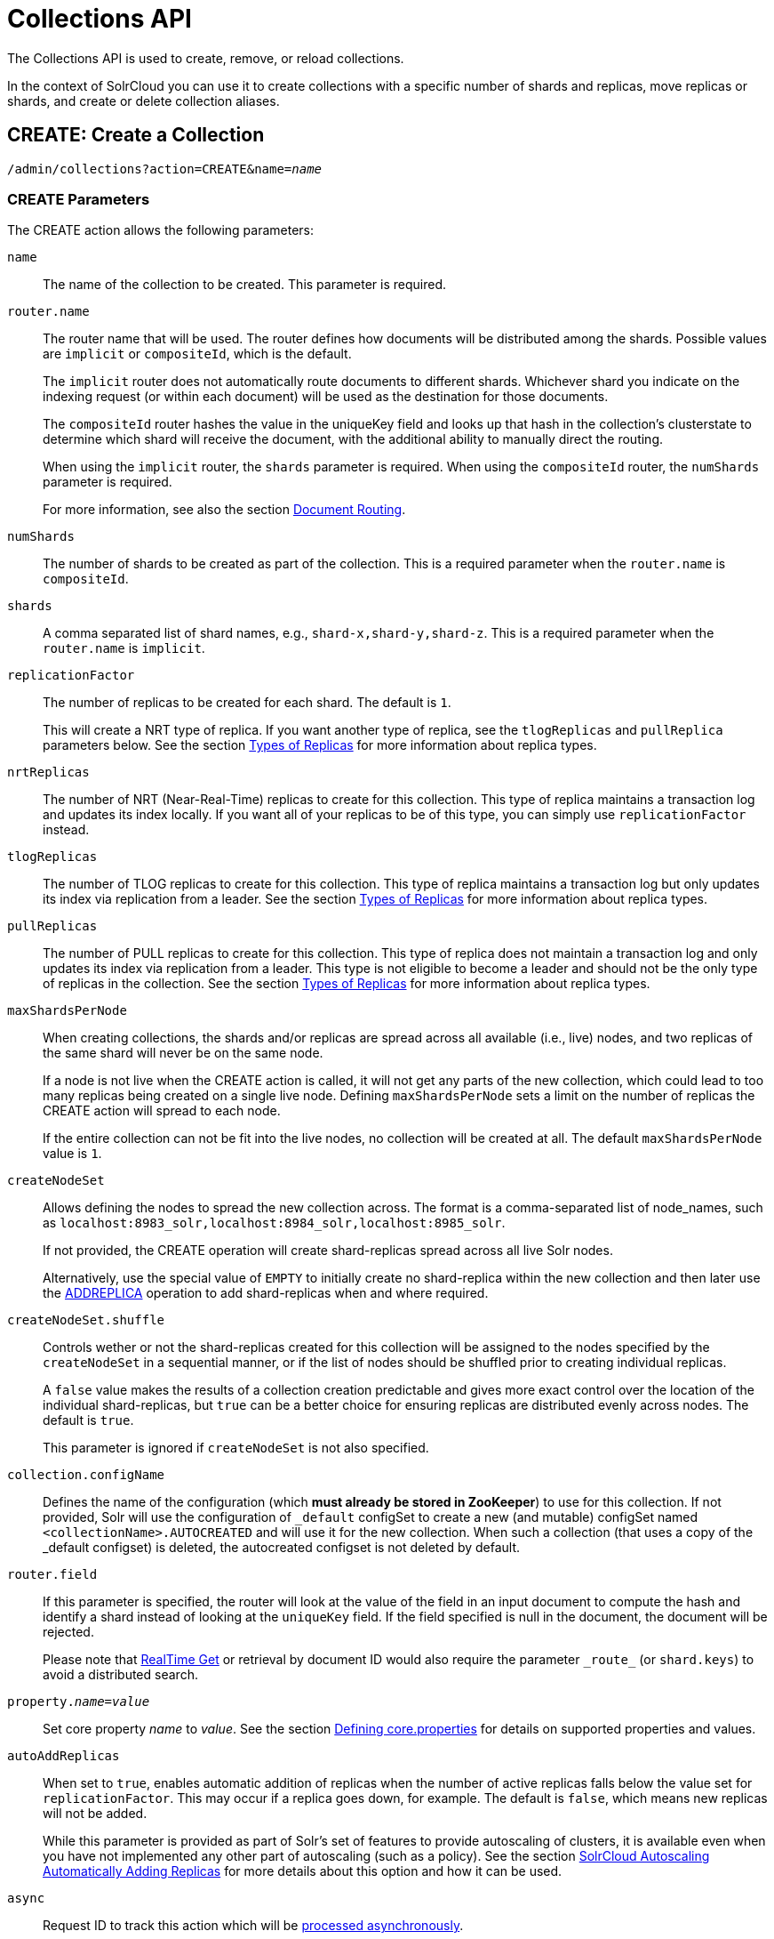 = Collections API
:page-toclevels: 1
:page-tocclass: right
// Licensed to the Apache Software Foundation (ASF) under one
// or more contributor license agreements.  See the NOTICE file
// distributed with this work for additional information
// regarding copyright ownership.  The ASF licenses this file
// to you under the Apache License, Version 2.0 (the
// "License"); you may not use this file except in compliance
// with the License.  You may obtain a copy of the License at
//
//   http://www.apache.org/licenses/LICENSE-2.0
//
// Unless required by applicable law or agreed to in writing,
// software distributed under the License is distributed on an
// "AS IS" BASIS, WITHOUT WARRANTIES OR CONDITIONS OF ANY
// KIND, either express or implied.  See the License for the
// specific language governing permissions and limitations
// under the License.

The Collections API is used to create, remove, or reload collections.

In the context of SolrCloud you can use it to create collections with a specific number of shards and replicas, move replicas or shards, and create or delete collection aliases.

[[create]]
== CREATE: Create a Collection

`/admin/collections?action=CREATE&name=_name_`

=== CREATE Parameters

The CREATE action allows the following parameters:

`name`::
The name of the collection to be created. This parameter is required.

`router.name`::
The router name that will be used. The router defines how documents will be distributed among the shards. Possible values are `implicit` or `compositeId`, which is the default.
+
The `implicit` router does not automatically route documents to different shards. Whichever shard you indicate on the indexing request (or within each document) will be used as the destination for those documents.
+
The `compositeId` router hashes the value in the uniqueKey field and looks up that hash in the collection's clusterstate to determine which shard will receive the document, with the additional ability to manually direct the routing.
+
When using the `implicit` router, the `shards` parameter is required. When using the `compositeId` router, the `numShards` parameter is required.
+
For more information, see also the section <<shards-and-indexing-data-in-solrcloud.adoc#document-routing,Document Routing>>.

`numShards`::
The number of shards to be created as part of the collection. This is a required parameter when the `router.name` is `compositeId`.

`shards`::
A comma separated list of shard names, e.g., `shard-x,shard-y,shard-z`. This is a required parameter when the `router.name` is `implicit`.

`replicationFactor`::
The number of replicas to be created for each shard. The default is `1`.
+
This will create a NRT type of replica. If you want another type of replica, see the `tlogReplicas` and `pullReplica` parameters below. See the section <<shards-and-indexing-data-in-solrcloud.adoc#types-of-replicas,Types of Replicas>> for more information about replica types.

`nrtReplicas`::
The number of NRT (Near-Real-Time) replicas to create for this collection. This type of replica maintains a transaction log and updates its index locally. If you want all of your replicas to be of this type, you can simply use `replicationFactor` instead.

`tlogReplicas`::
The number of TLOG replicas to create for this collection. This type of replica maintains a transaction log but only updates its index via replication from a leader. See the section <<shards-and-indexing-data-in-solrcloud.adoc#types-of-replicas,Types of Replicas>> for more information about replica types.

`pullReplicas`::
The number of PULL replicas to create for this collection. This type of replica does not maintain a transaction log and only updates its index via replication from a leader. This type is not eligible to become a leader and should not be the only type of replicas in the collection. See the section <<shards-and-indexing-data-in-solrcloud.adoc#types-of-replicas,Types of Replicas>> for more information about replica types.

`maxShardsPerNode`::
When creating collections, the shards and/or replicas are spread across all available (i.e., live) nodes, and two replicas of the same shard will never be on the same node.
+
If a node is not live when the CREATE action is called, it will not get any parts of the new collection, which could lead to too many replicas being created on a single live node. Defining `maxShardsPerNode` sets a limit on the number of replicas the CREATE action will spread to each node.
+
If the entire collection can not be fit into the live nodes, no collection will be created at all. The default `maxShardsPerNode` value is `1`.

`createNodeSet`::
Allows defining the nodes to spread the new collection across. The format is a comma-separated list of node_names, such as `localhost:8983_solr,localhost:8984_solr,localhost:8985_solr`.
+
If not provided, the CREATE operation will create shard-replicas spread across all live Solr nodes.
+
Alternatively, use the special value of `EMPTY` to initially create no shard-replica within the new collection and then later use the <<addreplica,ADDREPLICA>> operation to add shard-replicas when and where required.

`createNodeSet.shuffle`::
Controls wether or not the shard-replicas created for this collection will be assigned to the nodes specified by the `createNodeSet` in a sequential manner, or if the list of nodes should be shuffled prior to creating individual replicas.
+
A `false` value makes the results of a collection creation predictable and gives more exact control over the location of the individual shard-replicas, but `true` can be a better choice for ensuring replicas are distributed evenly across nodes. The default is `true`.
+
This parameter is ignored if `createNodeSet` is not also specified.

`collection.configName`::
Defines the name of the configuration (which *must already be stored in ZooKeeper*) to use for this collection. If not provided, Solr will use the configuration of `_default` configSet to create a new (and mutable) configSet named `<collectionName>.AUTOCREATED` and will use it for the new collection. When such a collection (that uses a copy of the _default configset) is deleted, the autocreated configset is not deleted by default.

`router.field`::
If this parameter is specified, the router will look at the value of the field in an input document to compute the hash and identify a shard instead of looking at the `uniqueKey` field. If the field specified is null in the document, the document will be rejected.
+
Please note that <<realtime-get.adoc#realtime-get,RealTime Get>> or retrieval by document ID would also require the parameter `\_route_` (or `shard.keys`) to avoid a distributed search.

`property._name_=_value_`::
Set core property _name_ to _value_. See the section <<defining-core-properties.adoc#defining-core-properties,Defining core.properties>> for details on supported properties and values.

`autoAddReplicas`::
When set to `true`, enables automatic addition of replicas when the number of active replicas falls below the value set for `replicationFactor`. This may occur if a replica goes down, for example. The default is `false`, which means new replicas will not be added.
+
While this parameter is provided as part of Solr's set of features to provide autoscaling of clusters, it is available even when you have not implemented any other part of autoscaling (such as a policy). See the section <<solrcloud-autoscaling-auto-add-replicas.adoc#the-autoaddreplicas-parameter,SolrCloud Autoscaling Automatically Adding Replicas>> for more details about this option and how it can be used.

`async`::
Request ID to track this action which will be <<Asynchronous Calls,processed asynchronously>>.

`rule`::
Replica placement rules. See the section <<rule-based-replica-placement.adoc#rule-based-replica-placement,Rule-based Replica Placement>> for details.

`snitch`::
Details of the snitch provider. See the section <<rule-based-replica-placement.adoc#rule-based-replica-placement,Rule-based Replica Placement>> for details.

`policy`:: Name of the collection-level policy. See <<solrcloud-autoscaling-policy-preferences.adoc#collection-specific-policy, Defining Collection-Specific Policies >> for details.

`waitForFinalState`::
If `true`, the request will complete only when all affected replicas become active. The default is `false`, which means that the API will return the status of the single action, which may be before the new replica is online and active.

`withCollection`::
The name of the collection with which all replicas of this collection must be co-located. The collection must already exist and must have a single shard named `shard1`.
See <<colocating-collections.adoc#colocating-collections, Colocating collections>> for more details.


=== CREATE Response

The response will include the status of the request and the new core names. If the status is anything other than "success", an error message will explain why the request failed.

=== Examples using CREATE

*Input*

[source,text]
----
http://localhost:8983/solr/admin/collections?action=CREATE&name=newCollection&numShards=2&replicationFactor=1&wt=xml
----

*Output*

[source,xml]
----
<response>
  <lst name="responseHeader">
    <int name="status">0</int>
    <int name="QTime">3764</int>
  </lst>
  <lst name="success">
    <lst>
      <lst name="responseHeader">
        <int name="status">0</int>
        <int name="QTime">3450</int>
      </lst>
      <str name="core">newCollection_shard1_replica1</str>
    </lst>
    <lst>
      <lst name="responseHeader">
        <int name="status">0</int>
        <int name="QTime">3597</int>
      </lst>
      <str name="core">newCollection_shard2_replica1</str>
    </lst>
  </lst>
</response>
----

[[modifycollection]]
== MODIFYCOLLECTION: Modify Attributes of a Collection

`/admin/collections?action=MODIFYCOLLECTION&collection=_<collection-name>_&__<attribute-name>__=__<attribute-value>__&__<another-attribute-name>__=__<another-value>__&__<yet_another_attribute_name>__=`

It's possible to edit multiple attributes at a time. Changing these values only updates the z-node on ZooKeeper, they do not change the topology of the collection. For instance, increasing `replicationFactor` will _not_ automatically add more replicas to the collection but _will_ allow more ADDREPLICA commands to succeed.

An attribute can be deleted by passing an empty value. For example, `yet_another_attribute_name=` (with no value) will delete the `yet_another_attribute_name` parameter from the collection.

=== MODIFYCOLLECTION Parameters

`collection`::
The name of the collection to be modified. This parameter is required.

`_attribute_=_value_`::
Key-value pairs of attribute names and attribute values.

At least one `_attribute_` parameter is required.

The attributes that can be modified are:

* maxShardsPerNode
* replicationFactor
* autoAddReplicas
* collection.configName
* rule
* snitch
* policy
* withCollection

See the <<create,CREATE action>> section above for details on these attributes.

[[reload]]
== RELOAD: Reload a Collection

`/admin/collections?action=RELOAD&name=_name_`

The RELOAD action is used when you have changed a configuration in ZooKeeper.

=== RELOAD Parameters

`name`::
The name of the collection to reload. This parameter is required.

`async`::
Request ID to track this action which will be <<Asynchronous Calls,processed asynchronously>>.

=== RELOAD Response

The response will include the status of the request and the cores that were reloaded. If the status is anything other than "success", an error message will explain why the request failed.

=== Examples using RELOAD

*Input*

[source,text]
----
http://localhost:8983/solr/admin/collections?action=RELOAD&name=newCollection&wt=xml
----

*Output*

[source,xml]
----
<response>
  <lst name="responseHeader">
    <int name="status">0</int>
    <int name="QTime">1551</int>
  </lst>
  <lst name="success">
    <lst name="10.0.1.6:8983_solr">
      <lst name="responseHeader">
        <int name="status">0</int>
        <int name="QTime">761</int>
      </lst>
    </lst>
    <lst name="10.0.1.4:8983_solr">
      <lst name="responseHeader">
        <int name="status">0</int>
        <int name="QTime">1527</int>
      </lst>
    </lst>
  </lst>
</response>
----

[[splitshard]]
== SPLITSHARD: Split a Shard

`/admin/collections?action=SPLITSHARD&collection=_name_&shard=_shardID_`

Splitting a shard will take an existing shard and break it into two pieces which are written to disk as two (new) shards. The original shard will continue to contain the same data as-is but it will start re-routing requests to the new shards. The new shards will have as many replicas as the original shard. A soft commit is automatically issued after splitting a shard so that documents are made visible on sub-shards. An explicit commit (hard or soft) is not necessary after a split operation because the index is automatically persisted to disk during the split operation.

This command allows for seamless splitting and requires no downtime. A shard being split will continue to accept query and indexing requests and will automatically start routing requests to the new shards once this operation is complete. This command can only be used for SolrCloud collections created with `numShards` parameter, meaning collections which rely on Solr's hash-based routing mechanism.

The split is performed by dividing the original shard's hash range into two equal partitions and dividing up the documents in the original shard according to the new sub-ranges. Two parameters discussed below, `ranges` and `split.key` provide further control over how the split occurs.

The newly created shards will have as many replicas as the parent shard, of the same replica types.

When using `splitMethod=rewrite` (default) you must ensure that the node running the leader of the parent shard has enough free disk space i.e., more than twice the index size, for the split to succeed. The API uses the Autoscaling framework to find nodes that can satisfy the disk requirements for the new replicas but only when an Autoscaling policy is configured. Refer to <<solrcloud-autoscaling-policy-preferences.adoc#solrcloud-autoscaling-policy-preferences,Autoscaling Policy and Preferences>> section for more details.

Also, the first replicas of resulting sub-shards will always be placed on the shard leader node, which may cause Autoscaling policy violations that need to be resolved either automatically (when appropriate triggers are in use) or manually.

Shard splitting can be a long running process. In order to avoid timeouts, you should run this as an <<Asynchronous Calls,asynchronous call>>.

=== SPLITSHARD Parameters

`collection`::
The name of the collection that includes the shard to be split. This parameter is required.

`shard`::
The name of the shard to be split. This parameter is required when `split.key` is not specified.

`ranges`::
A comma-separated list of hash ranges in hexadecimal, such as `ranges=0-1f4,1f5-3e8,3e9-5dc`.
+
This parameter can be used to divide the original shard's hash range into arbitrary hash range intervals specified in hexadecimal. For example, if the original hash range is `0-1500` then adding the parameter: `ranges=0-1f4,1f5-3e8,3e9-5dc` will divide the original shard into three shards with hash range `0-500`, `501-1000`, and `1001-1500` respectively.

`split.key`::
The key to use for splitting the index.
+
This parameter can be used to split a shard using a route key such that all documents of the specified route key end up in a single dedicated sub-shard. Providing the `shard` parameter is not required in this case because the route key is enough to figure out the right shard. A route key which spans more than one shard is not supported.
+
For example, suppose `split.key=A!` hashes to the range `12-15` and belongs to shard 'shard1' with range `0-20`. Splitting by this route key would yield three sub-shards with ranges `0-11`, `12-15` and `16-20`. Note that the sub-shard with the hash range of the route key may also contain documents for other route keys whose hash ranges overlap.

`splitMethod`::
Currently two methods of shard splitting are supported:
* `splitMethod=rewrite` (default) after selecting documents to retain in each partition this method creates sub-indexes from
scratch, which is a lengthy CPU- and I/O-intensive process but results in optimally-sized sub-indexes that don't contain
any data from documents not belonging to each partition.
* `splitMethod=link` uses file system-level hard links for creating copies of the original index files and then only modifies the
file that contains the list of deleted documents in each partition. This method is many times quicker and lighter on resources than the
`rewrite` method but the resulting sub-indexes are still as large as the original index because they still contain data from documents not
belonging to the partition. This slows down the replication process and consumes more disk space on replica nodes (the multiple hard-linked
copies don't occupy additional disk space on the leader node, unless hard-linking is not supported).

`property._name_=_value_`::
Set core property _name_ to _value_. See the section <<defining-core-properties.adoc#defining-core-properties,Defining core.properties>> for details on supported properties and values.

`waitForFinalState`::
If `true`, the request will complete only when all affected replicas become active. The default is `false`, which means that the API will return the status of the single action, which may be before the new replica is online and active.

`timing`::
If `true` then each stage of processing will be timed and a `timing` section will be included in response.

`async`::
Request ID to track this action which will be <<Asynchronous Calls,processed asynchronously>>

=== SPLITSHARD Response

The output will include the status of the request and the new shard names, which will use the original shard as their basis, adding an underscore and a number. For example, "shard1" will become "shard1_0" and "shard1_1". If the status is anything other than "success", an error message will explain why the request failed.

=== Examples using SPLITSHARD

*Input*

Split shard1 of the "anotherCollection" collection.

[source,text]
----
http://localhost:8983/solr/admin/collections?action=SPLITSHARD&collection=anotherCollection&shard=shard1&wt=xml
----

*Output*

[source,xml]
----
<response>
  <lst name="responseHeader">
    <int name="status">0</int>
    <int name="QTime">6120</int>
  </lst>
  <lst name="success">
    <lst>
      <lst name="responseHeader">
        <int name="status">0</int>
        <int name="QTime">3673</int>
      </lst>
      <str name="core">anotherCollection_shard1_1_replica1</str>
    </lst>
    <lst>
      <lst name="responseHeader">
        <int name="status">0</int>
        <int name="QTime">3681</int>
      </lst>
      <str name="core">anotherCollection_shard1_0_replica1</str>
    </lst>
    <lst>
      <lst name="responseHeader">
        <int name="status">0</int>
        <int name="QTime">6008</int>
      </lst>
    </lst>
    <lst>
      <lst name="responseHeader">
        <int name="status">0</int>
        <int name="QTime">6007</int>
      </lst>
    </lst>
    <lst>
      <lst name="responseHeader">
        <int name="status">0</int>
        <int name="QTime">71</int>
      </lst>
    </lst>
    <lst>
      <lst name="responseHeader">
        <int name="status">0</int>
        <int name="QTime">0</int>
      </lst>
      <str name="core">anotherCollection_shard1_1_replica1</str>
      <str name="status">EMPTY_BUFFER</str>
    </lst>
    <lst>
      <lst name="responseHeader">
        <int name="status">0</int>
        <int name="QTime">0</int>
      </lst>
      <str name="core">anotherCollection_shard1_0_replica1</str>
      <str name="status">EMPTY_BUFFER</str>
    </lst>
  </lst>
</response>
----

[[createshard]]
== CREATESHARD: Create a Shard

Shards can only created with this API for collections that use the 'implicit' router (i.e., when the collection was created, `router.name=implicit`). A new shard with a name can be created for an existing 'implicit' collection.

Use SPLITSHARD for collections created with the 'compositeId' router (`router.key=compositeId`).

`/admin/collections?action=CREATESHARD&shard=_shardName_&collection=_name_`

=== CREATESHARD Parameters

`collection`::
The name of the collection that includes the shard to be split. This parameter is required.

`shard`::
The name of the shard to be created. This parameter is required.

`createNodeSet`::
Allows defining the nodes to spread the new collection across. If not provided, the CREATESHARD operation will create shard-replica spread across all live Solr nodes.
+
The format is a comma-separated list of node_names, such as `localhost:8983_solr,localhost:8984_solr,localhost:8985_solr`.

`property._name_=_value_`::
Set core property _name_ to _value_. See the section <<defining-core-properties.adoc#defining-core-properties,Defining core.properties>> for details on supported properties and values.

`waitForFinalState`::
If `true`, the request will complete only when all affected replicas become active. The default is `false`, which means that the API will return the status of the single action, which may be before the new replica is online and active.

`async`::
Request ID to track this action which will be <<Asynchronous Calls,processed asynchronously>>.

=== CREATESHARD Response

The output will include the status of the request. If the status is anything other than "success", an error message will explain why the request failed.

=== Examples using CREATESHARD

*Input*

Create 'shard-z' for the "anImplicitCollection" collection.

[source,text]
----
http://localhost:8983/solr/admin/collections?action=CREATESHARD&collection=anImplicitCollection&shard=shard-z&wt=xml
----

*Output*

[source,xml]
----
<response>
  <lst name="responseHeader">
    <int name="status">0</int>
    <int name="QTime">558</int>
  </lst>
</response>
----

[[deleteshard]]
== DELETESHARD: Delete a Shard

Deleting a shard will unload all replicas of the shard, remove them from `clusterstate.json`, and (by default) delete the instanceDir and dataDir for each replica. It will only remove shards that are inactive, or which have no range given for custom sharding.

`/admin/collections?action=DELETESHARD&shard=_shardID_&collection=_name_`

=== DELETESHARD Parameters

`collection`::
The name of the collection that includes the shard to be deleted. This parameter is required.

`shard`::
The name of the shard to be deleted. This parameter is required.

`deleteInstanceDir`::
By default Solr will delete the entire instanceDir of each replica that is deleted. Set this to `false` to prevent the instance directory from being deleted.

`deleteDataDir`::
By default Solr will delete the dataDir of each replica that is deleted. Set this to `false` to prevent the data directory from being deleted.

`deleteIndex`::
By default Solr will delete the index of each replica that is deleted. Set this to `false` to prevent the index directory from being deleted.

`async`::
Request ID to track this action which will be <<Asynchronous Calls,processed asynchronously>>.

=== DELETESHARD Response

The output will include the status of the request. If the status is anything other than "success", an error message will explain why the request failed.

=== Examples using DELETESHARD

*Input*

Delete 'shard1' of the "anotherCollection" collection.

[source,text]
----
http://localhost:8983/solr/admin/collections?action=DELETESHARD&collection=anotherCollection&shard=shard1&wt=xml
----

*Output*

[source,xml]
----
<response>
  <lst name="responseHeader">
    <int name="status">0</int>
    <int name="QTime">558</int>
  </lst>
  <lst name="success">
    <lst name="10.0.1.4:8983_solr">
      <lst name="responseHeader">
        <int name="status">0</int>
        <int name="QTime">27</int>
      </lst>
    </lst>
  </lst>
</response>
----

[[createalias]]
== CREATEALIAS: Create or Modify an Alias for a Collection

The `CREATEALIAS` action will create a new alias pointing to one or more collections.
Aliases come in 2 flavors: standard and routed.

*Standard aliases* are simple:  CREATEALIAS registers the alias name with the names of one or more collections provided
  by the command.
If an existing alias exists, it is replaced/updated.
A standard alias can serve to have the appearance of renaming a collection, and can be used to atomically swap
which backing/underlying collection is "live" for various purposes.
When Solr searches an alias pointing to multiple collections, Solr will search all shards of all the collections as an
  aggregated whole.
While it is possible to send updates to an alias spanning multiple collections, standard aliases have no logic for
  distributing documents among the referenced collections so all updates will go to the first collection in the list.

`/admin/collections?action=CREATEALIAS&name=_name_&collections=_collectionlist_`

*Routed aliases* are aliases with additional capabilities to act as a kind of super-collection -- routing
  updates to the correct collection.
Since the only routing strategy at present is time oriented, these are also called *Time Routed Aliases* (TRAs).
A TRA manages an alias and a time sequential series of collections that it will both create and optionally delete on-demand.
See <<time-routed-aliases.adoc#time-routed-aliases,Time Routed Aliases>> for some important high-level information
  before getting started.

NOTE: Presently this is only supported for temporal fields stored as a
<<field-types-included-with-solr.adoc#field-types-included-with-solr,DatePointField or TrieDateField>> type. Other
well ordered field types may be added in future versions.

[source,text]
----
localhost:8983/solr/admin/collections?action=CREATEALIAS&name=timedata&router.start=NOW/DAY&router.field=evt_dt&router.name=time&router.interval=%2B1DAY&router.maxFutureMs=3600000&create-collection.collection.configName=myConfig&create-collection.numShards=2
----

If run on Jan 15, 2018, the above will create an alias named timedata, that contains collections with names prefixed
with `timedata` and an initial collection named `timedata_2018_01_15` will be created immediately. Updates sent to this
alias with a (required) value in `evt_dt` that is before or after 2018-01-15 will be rejected, until the last 60
minutes of 2018-01-15. After 2018-01-15T23:00:00 documents for either 2018-01-15 or 2018-01-16 will be accepted.
As soon as the system receives a document for an allowable time window for which there is no collection it will
automatically create the next required collection (and potentially any intervening collections if `router.interval` is
smaller than `router.maxFutureMs`). Both the initial collection and any subsequent collections will be created using
the specified configset. All collection creation parameters other than `name` are allowed, prefixed
by `create-collection.`

This means that one could, for example, partition their collections by day, and within each daily collection route
the data to shards based on customer id. Such shards can be of any type (NRT, PULL or TLOG), and rule-based replica
placement strategies may also be used.

The values supplied in this command for collection creation will be retained
in alias properties, and can be verified by inspecting `aliases.json` in ZooKeeper.

NOTE: Presently only updates are routed and queries are distributed to all collections in the alias, but future
features may enable routing of the query to the single appropriate collection based on a special parameter or perhaps
a filter on the routed field.

=== CREATEALIAS Parameters

`name`::
The alias name to be created. This parameter is required. If the alias is to be routed it also functions
as a prefix for the names of the dependent collections that will be created. It must therefore adhere to normal
requirements for collection naming.

`async`::
Request ID to track this action which will be <<Asynchronous Calls,processed asynchronously>>.

==== Standard Alias Parameters

`collections`::
A comma-separated list of collections to be aliased. The collections must already exist in the cluster.
This parameter signals the creation of a standard alias. If it is present all routing parameters are
prohibited. If routing parameters are present this parameter is prohibited.

==== Routed Alias Parameters

Most routed alias parameters become _alias properties_ that can subsequently be inspected and <<aliasprop,modified>>.

`router.start`::
The start date/time of data for this time routed alias in Solr's standard date/time format (i.e., ISO-8601 or "NOW"
optionally with <<working-with-dates.adoc#date-math,date math>>).
+
The first collection created for the alias will be internally named after this value.
If a document is submitted with an earlier value for router.field then the earliest collection the alias points to then
it will yield an error since it can't be routed. This date/time MUST NOT have a milliseconds component other than 0.
Particularly, this means `NOW` will fail 999 times out of 1000, though `NOW/SECOND`, `NOW/MINUTE`, etc. will work
just fine. This parameter is required.

`TZ`::
The timezone to be used when evaluating any date math in router.start or router.interval. This is equivalent to the
same parameter supplied to search queries, but understand in this case it's persisted with most of the other parameters
as an alias property.
+
If GMT-4 is supplied for this value then a document dated 2018-01-14T21:00:00:01.2345Z would be stored in the
myAlias_2018-01-15_01 collection (assuming an interval of +1HOUR).
+
The default timezone is UTC.

`router.field`::
The date field to inspect to determine which underlying collection an incoming document should be routed to.
This field is required on all incoming documents.

`router.name`::
The type of routing to use. Presently only `time` is valid.  This parameter is required.

`router.interval`::
A date math expression that will be appended to a timestamp to determine the next collection in the series.
Any date math expression that can be evaluated if appended to a timestamp of the form 2018-01-15T16:17:18 will
work here.
+
This parameter is required.

`router.maxFutureMs`::
The maximum milliseconds into the future that a document is allowed to have in `router.field` for it to be accepted
without error.  If there was no limit, than an erroneous value could trigger many collections to be created.
+
The default is 10 minutes.

`router.autoDeleteAge`::
A date math expression that results in the oldest collections getting deleted automatically.
+
The date math is relative to the timestamp of a newly created collection (typically close to the current time),
and thus this must produce an earlier time via rounding and/or subtracting.
Collections to be deleted must have a time range that is entirely before the computed age.
Collections are considered for deletion immediately prior to new collections getting created.
Example: `/DAY-90DAYS`.
+
The default is not to delete.

`create-collection.*`::
The * wildcard can be replaced with any parameter from the <<create,CREATE>> command except `name`. All other fields
are identical in requirements and naming except that we insist that the configset be explicitly specified.
The configset must be created beforehand, either uploaded or copied and modified.
It's probably a bad idea to use "data driven" mode as schema mutations might happen concurrently leading to errors.

=== CREATEALIAS Response

The output will simply be a responseHeader with details of the time it took to process the request.
To confirm the creation of the alias, you can look in the Solr Admin UI, under the Cloud section and find the
`aliases.json` file. The initial collection for routed aliases should also be visible in various parts of the admin UI.

=== Examples using CREATEALIAS

*Input*

Create an alias named "testalias" and link it to the collections named "anotherCollection" and "testCollection".

[source,text]
----
http://localhost:8983/solr/admin/collections?action=CREATEALIAS&name=testalias&collections=anotherCollection,testCollection&wt=xml
----

*Output*

[source,xml]
----
<response>
  <lst name="responseHeader">
    <int name="status">0</int>
    <int name="QTime">122</int>
  </lst>
</response>
----

Create an alias named "myTimeData" for data begining on `2018-01-15` in the UTC time zone and partitioning daily
based on the `evt_dt` field in the incomming documents. Data more than an hour beyond the latest (most recent)
partiton is to be rejected and collections are created using a config set named myConfig and


*Input*

[source,text]
----
http://localhost:8983/solr/admin/collections?action=CREATEALIAS&name=myTimeData&router.start=NOW/DAY&router.field=evt_dt&router.name=time&router.interval=%2B1DAY&router.maxFutureMs=3600000&create-collection.collection.configName=myConfig&create-collection.numShards=2
----

*Output*

[source,xml]
----
<response>
  <lst name="responseHeader">
    <int name="status">0</int>
    <int name="QTime">1234</int>
  </lst>
</response>
----

A somewhat contrived example demonstrating the <<v2-api.adoc#top-v2-api,V2 API>> usage and additional collection creation options.
Notice that the collection creation parameters follow the v2 API naming convention, not the v1 naming conventions.

*Input*

[source,json]
----
POST /api/c
{
  "create-routed-alias" : {
    "name": "somethingTemporalThisWayComes",
    "router" : {
      "name": "time",
      "field": "evt_dt",
      "start":"NOW/MINUTE",
      "interval":"+2HOUR",
      "maxFutureMs":"14400000"
    },
    "create-collection" : {
      "config":"_default",
      "router": {
        "name":"implicit",
        "field":"foo_s"
      },
      "shards":"foo,bar,baz",
      "numShards": 3,
      "tlogReplicas":1,
      "pullReplicas":1,
      "maxShardsPerNode":2,
      "properties" : {
        "foobar":"bazbam"
      }
    }
  }
}
----

*Output*

[source,xml]
----
{
    "responseHeader": {
        "status": 0,
        "QTime": 1234
    }
}
----

[[listaliases]]
== LISTALIASES: List of all aliases in the cluster

`/admin/collections?action=LISTALIASES`

The LISTALIASES action does not take any parameters.

=== LISTALIASES Response

The output will contain a list of aliases with the corresponding collection names.

=== Examples using LISTALIASES

*Input*

List the existing aliases, requesting information as XML from Solr:

[source,text]
----
http://localhost:8983/solr/admin/collections?action=LISTALIASES&wt=xml
----

*Output*

[source,xml]
----
<response>
    <lst name="responseHeader">
        <int name="status">0</int>
        <int name="QTime">0</int>
    </lst>
    <lst name="aliases">
        <str name="testalias1">collection1</str>
        <str name="testalias2">collection1,collection2</str>
    </lst>
    <lst name="properties">
        <lst name="testalias1"/>
        <lst name="testalias2">
            <str name="someKey">someValue</str>
        </lst>
    </lst>
</response>
----

[[aliasprop]]
== ALIASPROP: Modify Alias Properties for a Collection

The `ALIASPROP` action modifies the properties (metadata) on an alias. If a key is set with a value that is empty it will be removed.

`/admin/collections?action=ALIASPROP&name=_name_&property.someKey=somevalue`

=== ALIASPROP Parameters

`name`::
The alias name on which to set properties. This parameter is required.

`property.*`::
The name of the property to be modified replaces '*', the value for the parameter is passed as the value for the property.

`async`::
Request ID to track this action which will be <<Asynchronous Calls,processed asynchronously>>.

=== ALIASPROP Response

The output will simply be a responseHeader with details of the time it took to process the request.
To confirm the creation of the property or properties, you can look in the Solr Admin UI, under the Cloud section and
find the `aliases.json` file or use the LISTALIASES api command.

=== Examples using ALIASPROP

*Input*

For an alias named "testalias2" and set the value "someValue" for a property of "someKey" and "otherValue" for "otherKey".

[source,text]
----
http://localhost:8983/solr/admin/collections?action=ALIASPROP&name=testalias2&property.someKey=someValue&property.otherKey=otherValue&wt=xml
----

*Output*

[source,xml]
----
<response>
  <lst name="responseHeader">
    <int name="status">0</int>
    <int name="QTime">122</int>
  </lst>
</response>
----

[[deletealias]]
== DELETEALIAS: Delete a Collection Alias

`/admin/collections?action=DELETEALIAS&name=_name_`

=== DELETEALIAS Parameters

`name`::
The name of the alias to delete. This parameter is required.

`async`::
Request ID to track this action which will be <<Asynchronous Calls,processed asynchronously>>.

=== DELETEALIAS Response

The output will simply be a responseHeader with details of the time it took to process the request.
To confirm the removal of the alias, you can look in the Solr Admin UI, under the Cloud section, and
find the `aliases.json` file.

=== Examples using DELETEALIAS

*Input*

Remove the alias named "testalias".

[source,text]
----
http://localhost:8983/solr/admin/collections?action=DELETEALIAS&name=testalias&wt=xml
----

*Output*

[source,xml]
----
<response>
  <lst name="responseHeader">
    <int name="status">0</int>
    <int name="QTime">117</int>
  </lst>
</response>
----

[[delete]]
== DELETE: Delete a Collection

`/admin/collections?action=DELETE&name=_collection_`

=== DELETE Parameters

`name`::
The name of the collection to delete. This parameter is required.

`async`::
Request ID to track this action which will be <<Asynchronous Calls,processed asynchronously>>.

=== DELETE Response

The response will include the status of the request and the cores that were deleted. If the status is anything other than "success", an error message will explain why the request failed.

=== Examples using DELETE

*Input*

Delete the collection named "newCollection".

[source,text]
----
http://localhost:8983/solr/admin/collections?action=DELETE&name=newCollection&wt=xml
----

*Output*

[source,xml]
----
<response>
  <lst name="responseHeader">
    <int name="status">0</int>
    <int name="QTime">603</int>
  </lst>
  <lst name="success">
    <lst name="10.0.1.6:8983_solr">
      <lst name="responseHeader">
        <int name="status">0</int>
        <int name="QTime">19</int>
      </lst>
    </lst>
    <lst name="10.0.1.4:8983_solr">
      <lst name="responseHeader">
        <int name="status">0</int>
        <int name="QTime">67</int>
      </lst>
    </lst>
  </lst>
</response>
----

[[deletereplica]]
== DELETEREPLICA: Delete a Replica

Deletes a named replica from the specified collection and shard.

If the corresponding core is up and running the core is unloaded, the entry is removed from the clusterstate, and (by default) delete the instanceDir and dataDir. If the node/core is down, the entry is taken off the clusterstate and if the core comes up later it is automatically unregistered.

`/admin/collections?action=DELETEREPLICA&collection=_collection_&shard=_shard_&replica=_replica_`

=== DELETEREPLICA Parameters

`collection`::
The name of the collection. This parameter is required.

`shard`::
The name of the shard that includes the replica to be removed. This parameter is required.

`replica`::
The name of the replica to remove.
+
If `count` is used instead, this parameter is not required. Otherwise, this parameter must be supplied.

`count`::
The number of replicas to remove. If the requested number exceeds the number of replicas, no replicas will be deleted. If there is only one replica, it will not be removed.
+
If `replica` is used instead, this parameter is not required. Otherwise, this parameter must be supplied.

`deleteInstanceDir`::
By default Solr will delete the entire instanceDir of the replica that is deleted. Set this to `false` to prevent the instance directory from being deleted.

`deleteDataDir`::
By default Solr will delete the dataDir of the replica that is deleted. Set this to `false` to prevent the data directory from being deleted.

`deleteIndex`::
By default Solr will delete the index of the replica that is deleted. Set this to `false` to prevent the index directory from being deleted.

`onlyIfDown`::
When set to `true`, no action will be taken if the replica is active. Default `false`.

`async`::
Request ID to track this action which will be <<Asynchronous Calls,processed asynchronously>>.

=== Examples using DELETEREPLICA

*Input*

[source,text]
----
http://localhost:8983/solr/admin/collections?action=DELETEREPLICA&collection=test2&shard=shard2&replica=core_node3&wt=xml
----

*Output*

[source,xml]
----
<response>
  <lst name="responseHeader">
    <int name="status">0</int>
    <int name="QTime">110</int>
  </lst>
</response>
----

[[addreplica]]
== ADDREPLICA: Add Replica

Add a replica to a shard in a collection. The node name can be specified if the replica is to be created in a specific node.

The API uses the Autoscaling framework to find nodes that can satisfy the disk requirements for the new replica but only when an Autoscaling policy is configured. Refer to <<solrcloud-autoscaling-policy-preferences.adoc#solrcloud-autoscaling-policy-preferences,Autoscaling Policy and Preferences>> section for more details.

`/admin/collections?action=ADDREPLICA&collection=_collection_&shard=_shard_&node=_nodeName_`

=== ADDREPLICA Parameters

`collection`::
The name of the collection where the replica should be created. This parameter is required.

`shard`::
The name of the shard to which replica is to be added.
+
If `shard` is not specified, then `\_route_` must be.

`\_route_`::
If the exact shard name is not known, users may pass the `\_route_` value and the system would identify the name of the shard.
+
Ignored if the `shard` parameter is also specified.

`node`::
The name of the node where the replica should be created.

`instanceDir`::
The instanceDir for the core that will be created.

`dataDir`::
The directory in which the core should be created.

`type`::
The type of replica to create. These possible values are allowed:
+
--
* `nrt`: The NRT type maintains a transaction log and updates its index locally. This is the default and the most commonly used.
* `tlog`: The TLOG type maintains a transaction log but only updates its index via replication.
* `pull`: The PULL type does not maintain a transaction log and only updates its index via replication. This type is not eligible to become a leader.
--
+
See the section <<shards-and-indexing-data-in-solrcloud.adoc#types-of-replicas,Types of Replicas>> for more information about replica type options.

`property._name_=_value_`::
Set core property _name_ to _value_. See <<defining-core-properties.adoc#defining-core-properties,Defining core.properties>> for details about supported properties and values.

`waitForFinalState`::
If `true`, the request will complete only when all affected replicas become active. The default is `false`, which means that the API will return the status of the single action, which may be before the new replica is online and active.

`async`::
Request ID to track this action which will be <<Asynchronous Calls,processed asynchronously>>

=== Examples using ADDREPLICA

*Input*

[source,text]
----
http://localhost:8983/solr/admin/collections?action=ADDREPLICA&collection=test2&shard=shard2&node=192.167.1.2:8983_solr&wt=xml
----

*Output*

[source,xml]
----
<response>
  <lst name="responseHeader">
    <int name="status">0</int>
    <int name="QTime">3764</int>
  </lst>
  <lst name="success">
    <lst>
      <lst name="responseHeader">
        <int name="status">0</int>
        <int name="QTime">3450</int>
      </lst>
      <str name="core">test2_shard2_replica4</str>
    </lst>
  </lst>
</response>
----

[[clusterprop]]
== CLUSTERPROP: Cluster Properties

Add, edit or delete a cluster-wide property.

`/admin/collections?action=CLUSTERPROP&name=_propertyName_&val=_propertyValue_`

=== CLUSTERPROP Parameters

`name`::
The name of the property. Supported properties names are `urlScheme` and `autoAddReplicas and location`. Other names are rejected with an error.

`val`::
The value of the property. If the value is empty or null, the property is unset.

=== CLUSTERPROP Response

The response will include the status of the request and the properties that were updated or removed. If the status is anything other than "0", an error message will explain why the request failed.

=== Examples using CLUSTERPROP

*Input*

[source,text]
----
http://localhost:8983/solr/admin/collections?action=CLUSTERPROP&name=urlScheme&val=https&wt=xml
----

*Output*

[source,xml]
----
<response>
  <lst name="responseHeader">
    <int name="status">0</int>
    <int name="QTime">0</int>
  </lst>
</response>
----

=== Deeply Nested Cluster Properties ===

==== `collectionDefaults` ====
It is possible to set cluster-wide default values for certain attributes of a collection.


*Example 1: Set/update default values*
[source]
----
curl -X POST -H 'Content-type:application/json' --data-binary '
{ "set-obj-property" : {
    "collectionDefaults" : {
        "numShards" : 2,
        "nrtReplicas" : 1,
        "tlogReplicas" : 1,
        "pullReplicas" : 1,

   }
}' http://localhost:8983/api/cluster
----

*Example 2: Unset the value of `nrtReplicas` alone*
[source]
----
curl -X POST -H 'Content-type:application/json' --data-binary '
{ "set-obj-property" : {
    "collectionDefaults" : {
        "nrtReplicas" : null,
   }
}' http://localhost:8983/api/cluster
----

*Example 2: Unset all values in `collectionDefaults`*
[source]
----
curl -X POST -H 'Content-type:application/json' --data-binary '
{ "set-obj-property" : {
    "collectionDefaults" : null
}' http://localhost:8983/api/cluster
----


[[collectionprop]]
== COLLECTIONPROP: Collection Properties

Add, edit or delete a collection property.

`/admin/collections?action=COLLECTIONPROP&name=_collectionName_&propertyName=_propertyName_&propertyValue=_propertyValue_`

=== COLLECTIONPROP Parameters

`name`::
The name of the collection for which the property would be set.

`propertyName`::
The name of the property.

`propertyValue`::
The value of the property. When not provided, the property is deleted.

=== COLLECTIONPROP Response

The response will include the status of the request and the properties that were updated or removed. If the status is anything other than "0", an error message will explain why the request failed.

=== Examples using COLLECTIONPROP

*Input*

[source,text]
----
http://localhost:8983/solr/admin/collections?action=COLLECTIONPROP&name=coll&propertyName=foo&val=bar&wt=xml
----

*Output*

[source,xml]
----
<response>
  <lst name="responseHeader">
    <int name="status">0</int>
    <int name="QTime">0</int>
  </lst>
</response>
----

[[migrate]]
== MIGRATE: Migrate Documents to Another Collection

`/admin/collections?action=MIGRATE&collection=_name_&split.key=_key1!_&target.collection=_target_collection_&forward.timeout=60`

The MIGRATE command is used to migrate all documents having a given routing key to another collection. The source collection will continue to have the same data as-is but it will start re-routing write requests to the target collection for the number of seconds specified by the `forward.timeout` parameter. It is the responsibility of the user to switch to the target collection for reads and writes after the MIGRATE action completes.

The routing key specified by the `split.key` parameter may span multiple shards on both the source and the target collections. The migration is performed shard-by-shard in a single thread. One or more temporary collections may be created by this command during the ‘migrate’ process but they are cleaned up at the end automatically.

This is a long running operation and therefore using the `async` parameter is highly recommended. If the `async` parameter is not specified then the operation is synchronous by default and keeping a large read timeout on the invocation is advised. Even with a large read timeout, the request may still timeout but that doesn’t necessarily mean that the operation has failed. Users should check logs, cluster state, source and target collections before invoking the operation again.

This command works only with collections using the compositeId router. The target collection must not receive any writes during the time the MIGRATE command is running otherwise some writes may be lost.

Please note that the MIGRATE API does not perform any de-duplication on the documents so if the target collection contains documents with the same uniqueKey as the documents being migrated then the target collection will end up with duplicate documents.

=== MIGRATE Parameters

`collection`::
The name of the source collection from which documents will be split. This parameter is required.

`target.collection`::
The name of the target collection to which documents will be migrated. This parameter is required.

`split.key`::
The routing key prefix. For example, if the uniqueKey of a document is "a!123", then you would use `split.key=a!`. This parameter is required.

`forward.timeout`::
The timeout, in seconds, until which write requests made to the source collection for the given `split.key` will be forwarded to the target shard. The default is 60 seconds.

`property._name_=_value_`::
Set core property _name_ to _value_. See the section <<defining-core-properties.adoc#defining-core-properties,Defining core.properties>> for details on supported properties and values.

`async`::
Request ID to track this action which will be <<Asynchronous Calls,processed asynchronously>>.

=== MIGRATE Response

The response will include the status of the request.

=== Examples using MIGRATE

*Input*

[source,text]
----
http://localhost:8983/solr/admin/collections?action=MIGRATE&collection=test1&split.key=a!&target.collection=test2&wt=xml
----

*Output*

[source,xml]
----
<response>
  <lst name="responseHeader">
    <int name="status">0</int>
    <int name="QTime">19014</int>
  </lst>
  <lst name="success">
    <lst>
      <lst name="responseHeader">
        <int name="status">0</int>
        <int name="QTime">1</int>
      </lst>
      <str name="core">test2_shard1_0_replica1</str>
      <str name="status">BUFFERING</str>
    </lst>
    <lst>
      <lst name="responseHeader">
        <int name="status">0</int>
        <int name="QTime">2479</int>
      </lst>
      <str name="core">split_shard1_0_temp_shard1_0_shard1_replica1</str>
    </lst>
    <lst>
      <lst name="responseHeader">
        <int name="status">0</int>
        <int name="QTime">1002</int>
      </lst>
    </lst>
    <lst>
      <lst name="responseHeader">
        <int name="status">0</int>
        <int name="QTime">21</int>
      </lst>
    </lst>
    <lst>
      <lst name="responseHeader">
        <int name="status">0</int>
        <int name="QTime">1655</int>
      </lst>
      <str name="core">split_shard1_0_temp_shard1_0_shard1_replica2</str>
    </lst>
    <lst>
      <lst name="responseHeader">
        <int name="status">0</int>
        <int name="QTime">4006</int>
      </lst>
    </lst>
    <lst>
      <lst name="responseHeader">
        <int name="status">0</int>
        <int name="QTime">17</int>
      </lst>
    </lst>
    <lst>
      <lst name="responseHeader">
        <int name="status">0</int>
        <int name="QTime">1</int>
      </lst>
      <str name="core">test2_shard1_0_replica1</str>
      <str name="status">EMPTY_BUFFER</str>
    </lst>
    <lst name="192.168.43.52:8983_solr">
      <lst name="responseHeader">
        <int name="status">0</int>
        <int name="QTime">31</int>
      </lst>
    </lst>
    <lst name="192.168.43.52:8983_solr">
      <lst name="responseHeader">
        <int name="status">0</int>
        <int name="QTime">31</int>
      </lst>
    </lst>
    <lst>
      <lst name="responseHeader">
        <int name="status">0</int>
        <int name="QTime">1</int>
      </lst>
      <str name="core">test2_shard1_1_replica1</str>
      <str name="status">BUFFERING</str>
    </lst>
    <lst>
      <lst name="responseHeader">
        <int name="status">0</int>
        <int name="QTime">1742</int>
      </lst>
      <str name="core">split_shard1_1_temp_shard1_1_shard1_replica1</str>
    </lst>
    <lst>
      <lst name="responseHeader">
        <int name="status">0</int>
        <int name="QTime">1002</int>
      </lst>
    </lst>
    <lst>
      <lst name="responseHeader">
        <int name="status">0</int>
        <int name="QTime">15</int>
      </lst>
    </lst>
    <lst>
      <lst name="responseHeader">
        <int name="status">0</int>
        <int name="QTime">1917</int>
      </lst>
      <str name="core">split_shard1_1_temp_shard1_1_shard1_replica2</str>
    </lst>
    <lst>
      <lst name="responseHeader">
        <int name="status">0</int>
        <int name="QTime">5007</int>
      </lst>
    </lst>
    <lst>
      <lst name="responseHeader">
        <int name="status">0</int>
        <int name="QTime">8</int>
      </lst>
    </lst>
    <lst>
      <lst name="responseHeader">
        <int name="status">0</int>
        <int name="QTime">1</int>
      </lst>
      <str name="core">test2_shard1_1_replica1</str>
      <str name="status">EMPTY_BUFFER</str>
    </lst>
    <lst name="192.168.43.52:8983_solr">
      <lst name="responseHeader">
        <int name="status">0</int>
        <int name="QTime">30</int>
      </lst>
    </lst>
    <lst name="192.168.43.52:8983_solr">
      <lst name="responseHeader">
        <int name="status">0</int>
        <int name="QTime">30</int>
      </lst>
    </lst>
  </lst>
</response>
----

[[addrole]]
== ADDROLE: Add a Role

`/admin/collections?action=ADDROLE&role=_roleName_&node=_nodeName_`

Assigns a role to a given node in the cluster. The only supported role is `overseer`.

Use this command to dedicate a particular node as Overseer. Invoke it multiple times to add more nodes. This is useful in large clusters where an Overseer is likely to get overloaded. If available, one among the list of nodes which are assigned the 'overseer' role would become the overseer. The system would assign the role to any other node if none of the designated nodes are up and running.

=== ADDROLE Parameters

`role`::
The name of the role. The only supported role as of now is `overseer`. This parameter is required.

`node`::
The name of the node that will be assigned the role. It is possible to assign a role even before that node is started. This parameter is started.

=== ADDROLE Response

The response will include the status of the request and the properties that were updated or removed. If the status is anything other than "0", an error message will explain why the request failed.

=== Examples using ADDROLE

*Input*

[source,text]
----
http://localhost:8983/solr/admin/collections?action=ADDROLE&role=overseer&node=192.167.1.2:8983_solr&wt=xml
----

*Output*

[source,xml]
----
<response>
  <lst name="responseHeader">
    <int name="status">0</int>
    <int name="QTime">0</int>
  </lst>
</response>
----

[[removerole]]
== REMOVEROLE: Remove Role

Remove an assigned role. This API is used to undo the roles assigned using ADDROLE operation

`/admin/collections?action=REMOVEROLE&role=_roleName_&node=_nodeName_`

=== REMOVEROLE Parameters

`role`::
The name of the role. The only supported role as of now is `overseer`. This parameter is required.

`node`::
The name of the node where the role should be removed.


=== REMOVEROLE Response

The response will include the status of the request and the properties that were updated or removed. If the status is anything other than "0", an error message will explain why the request failed.

=== Examples using REMOVEROLE

*Input*

[source,text]
----
http://localhost:8983/solr/admin/collections?action=REMOVEROLE&role=overseer&node=192.167.1.2:8983_solr&wt=xml
----

*Output*

[source,xml]
----
<response>
  <lst name="responseHeader">
    <int name="status">0</int>
    <int name="QTime">0</int>
  </lst>
</response>
----

[[overseerstatus]]
== OVERSEERSTATUS: Overseer Status and Statistics

Returns the current status of the overseer, performance statistics of various overseer APIs, and the last 10 failures per operation type.

`/admin/collections?action=OVERSEERSTATUS`

=== Examples using OVERSEERSTATUS

*Input:*

[source,text]
----
http://localhost:8983/solr/admin/collections?action=OVERSEERSTATUS
----

[source,json]
----
{
  "responseHeader":{
    "status":0,
    "QTime":33},
  "leader":"127.0.1.1:8983_solr",
  "overseer_queue_size":0,
  "overseer_work_queue_size":0,
  "overseer_collection_queue_size":2,
  "overseer_operations":[
    "createcollection",{
      "requests":2,
      "errors":0,
      "avgRequestsPerSecond":0.7467088842794136,
      "5minRateRequestsPerSecond":7.525069023276674,
      "15minRateRequestsPerSecond":10.271274280947182,
      "avgTimePerRequest":0.5050685,
      "medianRequestTime":0.5050685,
      "75thPcRequestTime":0.519016,
      "95thPcRequestTime":0.519016,
      "99thPcRequestTime":0.519016,
      "999thPcRequestTime":0.519016},
    "removeshard",{
      "..."
  }],
  "collection_operations":[
    "splitshard",{
      "requests":1,
      "errors":1,
      "recent_failures":[{
          "request":{
            "operation":"splitshard",
            "shard":"shard2",
            "collection":"example1"},
          "response":[
            "Operation splitshard caused exception:","org.apache.solr.common.SolrException:org.apache.solr.common.SolrException: No shard with the specified name exists: shard2",
            "exception",{
              "msg":"No shard with the specified name exists: shard2",
              "rspCode":400}]}],
      "avgRequestsPerSecond":0.8198143044809885,
      "5minRateRequestsPerSecond":8.043840552427673,
      "15minRateRequestsPerSecond":10.502079828515368,
      "avgTimePerRequest":2952.7164175,
      "medianRequestTime":2952.7164175000003,
      "75thPcRequestTime":5904.384052,
      "95thPcRequestTime":5904.384052,
      "99thPcRequestTime":5904.384052,
      "999thPcRequestTime":5904.384052},
    "..."
  ],
  "overseer_queue":[
    "..."
  ],
  "..."
 }
----

[[clusterstatus]]
== CLUSTERSTATUS: Cluster Status

Fetch the cluster status including collections, shards, replicas, configuration name as well as collection aliases and cluster properties.

`/admin/collections?action=CLUSTERSTATUS`

=== CLUSTERSTATUS Parameters

`collection`::
The collection name for which information is requested. If omitted, information on all collections in the cluster will be returned.

`shard`::
The shard(s) for which information is requested. Multiple shard names can be specified as a comma-separated list.

`\_route_`::
This can be used if you need the details of the shard where a particular document belongs to and you don't know which shard it falls under.

=== CLUSTERSTATUS Response

The response will include the status of the request and the status of the cluster.

=== Examples using CLUSTERSTATUS

*Input*

[source,text]
----
http://localhost:8983/solr/admin/collections?action=CLUSTERSTATUS
----

*Output*

[source,json]
----
{
  "responseHeader":{
    "status":0,
    "QTime":333},
  "cluster":{
    "collections":{
      "collection1":{
        "shards":{
          "shard1":{
            "range":"80000000-ffffffff",
            "state":"active",
            "replicas":{
              "core_node1":{
                "state":"active",
                "core":"collection1",
                "node_name":"127.0.1.1:8983_solr",
                "base_url":"http://127.0.1.1:8983/solr",
                "leader":"true"},
              "core_node3":{
                "state":"active",
                "core":"collection1",
                "node_name":"127.0.1.1:8900_solr",
                "base_url":"http://127.0.1.1:8900/solr"}}},
          "shard2":{
            "range":"0-7fffffff",
            "state":"active",
            "replicas":{
              "core_node2":{
                "state":"active",
                "core":"collection1",
                "node_name":"127.0.1.1:7574_solr",
                "base_url":"http://127.0.1.1:7574/solr",
                "leader":"true"},
              "core_node4":{
                "state":"active",
                "core":"collection1",
                "node_name":"127.0.1.1:7500_solr",
                "base_url":"http://127.0.1.1:7500/solr"}}}},
        "maxShardsPerNode":"1",
        "router":{"name":"compositeId"},
        "replicationFactor":"1",
        "znodeVersion": 11,
        "autoCreated":"true",
        "configName" : "my_config",
        "aliases":["both_collections"]
      },
      "collection2":{
        "..."
      }
    },
    "aliases":{ "both_collections":"collection1,collection2" },
    "roles":{
      "overseer":[
        "127.0.1.1:8983_solr",
        "127.0.1.1:7574_solr"]
    },
    "live_nodes":[
      "127.0.1.1:7574_solr",
      "127.0.1.1:7500_solr",
      "127.0.1.1:8983_solr",
      "127.0.1.1:8900_solr"]
  }
}
----

[[requeststatus]]
== REQUESTSTATUS: Request Status of an Async Call

Request the status and response of an already submitted <<Asynchronous Calls,Asynchronous Collection API>> (below) call. This call is also used to clear up the stored statuses.

`/admin/collections?action=REQUESTSTATUS&requestid=_request-id_`

=== REQUESTSTATUS Parameters

`requestid`::
The user defined request ID for the request. This can be used to track the status of the submitted asynchronous task. This parameter is required.

=== Examples using REQUESTSTATUS

*Input: Valid Request ID*

[source,text]
----
http://localhost:8983/solr/admin/collections?action=REQUESTSTATUS&requestid=1000&wt=xml
----

*Output*

[source,xml]
----
<response>
  <lst name="responseHeader">
    <int name="status">0</int>
    <int name="QTime">1</int>
  </lst>
  <lst name="status">
    <str name="state">completed</str>
    <str name="msg">found 1000 in completed tasks</str>
  </lst>
</response>
----

*Input: Invalid Request ID*

[source,text]
----
http://localhost:8983/solr/admin/collections?action=REQUESTSTATUS&requestid=1004&wt=xml
----

*Output*

[source,xml]
----
<response>
  <lst name="responseHeader">
    <int name="status">0</int>
    <int name="QTime">1</int>
  </lst>
  <lst name="status">
    <str name="state">notfound</str>
    <str name="msg">Did not find taskid [1004] in any tasks queue</str>
  </lst>
</response>
----

[[deletestatus]]
== DELETESTATUS: Delete Status

Deletes the stored response of an already failed or completed <<Asynchronous Calls,Asynchronous Collection API>> call.

`/admin/collections?action=DELETESTATUS&requestid=_request-id_`

=== DELETESTATUS Parameters

`requestid`::
The request ID of the asynchronous call whose stored response should be cleared.

`flush`::
Set to `true` to clear all stored completed and failed async request responses.

=== Examples using DELETESTATUS

*Input: Valid Request ID*

[source,text]
----
http://localhost:8983/solr/admin/collections?action=DELETESTATUS&requestid=foo&wt=xml
----

*Output*

[source,xml]
----
<response>
  <lst name="responseHeader">
    <int name="status">0</int>
    <int name="QTime">1</int>
  </lst>
  <str name="status">successfully removed stored response for [foo]</str>
</response>
----

*Input: Invalid Request ID*

[source,text]
----
http://localhost:8983/solr/admin/collections?action=DELETESTATUS&requestid=bar&wt=xml
----

*Output*

[source,xml]
----
<response>
  <lst name="responseHeader">
    <int name="status">0</int>
    <int name="QTime">1</int>
  </lst>
  <str name="status">[bar] not found in stored responses</str>
</response>
----

*Input: Clear All Stored Statuses*

[source,text]
----
http://localhost:8983/solr/admin/collections?action=DELETESTATUS&flush=true&wt=xml
----

*Output*

[source,xml]
----
<response>
  <lst name="responseHeader">
    <int name="status">0</int>
    <int name="QTime">1</int>
  </lst>
  <str name="status"> successfully cleared stored collection api responses </str>
</response>
----

[[list]]
== LIST: List Collections

Fetch the names of the collections in the cluster.

`/admin/collections?action=LIST`

=== Examples using LIST

*Input*

[source,text]
----
http://localhost:8983/solr/admin/collections?action=LIST
----

*Output*

[source,json]
----
{
  "responseHeader":{
    "status":0,
    "QTime":2011},
  "collections":["collection1",
    "example1",
    "example2"]}
----

[[addreplicaprop]]
== ADDREPLICAPROP: Add Replica Property

Assign an arbitrary property to a particular replica and give it the value specified. If the property already exists, it will be overwritten with the new value.

`/admin/collections?action=ADDREPLICAPROP&collection=collectionName&shard=shardName&replica=replicaName&property=propertyName&property.value=value`

=== ADDREPLICAPROP Parameters

`collection`::
The name of the collection the replica belongs to. This parameter is required.

`shard`::
The name of the shard the replica belongs to. This parameter is required.

`replica`::
The replica, e.g., `core_node1`. This parameter is required.

`property`::
The name of the property to add. This property is required.
+
This will have the literal `property.` prepended to distinguish it from system-maintained properties. So these two forms are equivalent:
+
`property=special`
+
and
+
`property=property.special`

`property.value`::
The value to assign to the property. This parameter is required.

`shardUnique`::
If `true`, then setting this property in one replica will remove the property from all other replicas in that shard. The default is `false`.
+
There is one pre-defined property `preferredLeader` for which `shardUnique` is forced to `true` and an error returned if `shardUnique` is explicitly set to `false`.
+
`PreferredLeader` is a boolean property. Any value assigned that is not equal (case insensitive) to `true` will be interpreted as `false` for `preferredLeader`.

=== ADDREPLICAPROP Response

The response will include the status of the request. If the status is anything other than "0", an error message will explain why the request failed.

=== Examples using ADDREPLICAPROP

*Input*

This command would set the "preferredLeader" property (`property.preferredLeader`) to "true" on "core_node1", and remove that property from any other replica in the shard.

[source,text]
----
http://localhost:8983/solr/admin/collections?action=ADDREPLICAPROP&shard=shard1&collection=collection1&replica=core_node1&property=preferredLeader&property.value=true&wt=xml
----

*Output*

[source,xml]
----
<response>
  <lst name="responseHeader">
    <int name="status">0</int>
    <int name="QTime">46</int>
  </lst>
</response>
----

*Input*

This pair of commands will set the "testprop" property (`property.testprop`) to 'value1' and 'value2' respectively for two nodes in the same shard.

[source,text]
----
http://localhost:8983/solr/admin/collections?action=ADDREPLICAPROP&shard=shard1&collection=collection1&replica=core_node1&property=testprop&property.value=value1

http://localhost:8983/solr/admin/collections?action=ADDREPLICAPROP&shard=shard1&collection=collection1&replica=core_node3&property=property.testprop&property.value=value2
----

*Input*

This pair of commands would result in "core_node_3" having the "testprop" property (`property.testprop`) value set because the second command specifies `shardUnique=true`, which would cause the property to be removed from "core_node_1".

[source,text]
----
http://localhost:8983/solr/admin/collections?action=ADDREPLICAPROP&shard=shard1&collection=collection1&replica=core_node1&property=testprop&property.value=value1

http://localhost:8983/solr/admin/collections?action=ADDREPLICAPROP&shard=shard1&collection=collection1&replica=core_node3&property=testprop&property.value=value2&shardUnique=true
----

[[deletereplicaprop]]
== DELETEREPLICAPROP: Delete Replica Property

Deletes an arbitrary property from a particular replica.

`/admin/collections?action=DELETEREPLICAPROP&collection=collectionName&shard=_shardName_&replica=_replicaName_&property=_propertyName_`

=== DELETEREPLICAPROP Parameters

`collection`::
The name of the collection the replica belongs to. This parameter is required.

`shard`::
The name of the shard the replica belongs to. This parameter is required.

`replica`::
The replica, e.g., `core_node1`. This parameter is required.

`property`::
The property to add. This will have the literal `property.` prepended to distinguish it from system-maintained properties. So these two forms are equivalent:
+
`property=special`
+
and
+
`property=property.special`

=== DELETEREPLICAPROP Response

The response will include the status of the request. If the status is anything other than "0", an error message will explain why the request failed.

=== Examples using DELETEREPLICAPROP

*Input*

This command would delete the preferredLeader (`property.preferredLeader`) from core_node1.

[source,text]
----
http://localhost:8983/solr/admin/collections?action=DELETEREPLICAPROP&shard=shard1&collection=collection1&replica=core_node1&property=preferredLeader&wt=xml
----

*Output*

[source,xml]
----
<response>
  <lst name="responseHeader">
    <int name="status">0</int>
    <int name="QTime">9</int>
  </lst>
</response>
----

[[balanceshardunique]]
== BALANCESHARDUNIQUE: Balance a Property Across Nodes

`/admin/collections?action=BALANCESHARDUNIQUE&collection=_collectionName_&property=_propertyName_`

Insures that a particular property is distributed evenly amongst the physical nodes that make up a collection. If the property already exists on a replica, every effort is made to leave it there. If the property is *not* on any replica on a shard, one is chosen and the property is added.

=== BALANCESHARDUNIQUE Parameters

`collection`::
The name of the collection to balance the property in. This parameter is required.

`property`::
The property to balance. The literal `property.` is prepended to this property if not specified explicitly. This parameter is required.

`onlyactivenodes`::
Defaults to `true`. Normally, the property is instantiated on active nodes only. If this parameter is specified as `false`, then inactive nodes are also included for distribution.

`shardUnique`::
Something of a safety valve. There is one pre-defined property (`preferredLeader`) that defaults this value to `true`. For all other properties that are balanced, this must be set to `true` or an error message will be returned.

=== BALANCESHARDUNIQUE Response

The response will include the status of the request. If the status is anything other than "0", an error message will explain why the request failed.

=== Examples using BALANCESHARDUNIQUE

*Input*

Either of these commands would put the "preferredLeader" property on one replica in every shard in the "collection1" collection.

[source,text]
----
http://localhost:8983/solr/admin/collections?action=BALANCESHARDUNIQUE&collection=collection1&property=preferredLeader&wt=xml

http://localhost:8983/solr/admin/collections?action=BALANCESHARDUNIQUE&collection=collection1&property=property.preferredLeader&wt=xml
----

*Output*

[source,xml]
----
<response>
  <lst name="responseHeader">
    <int name="status">0</int>
    <int name="QTime">9</int>
  </lst>
</response>
----

Examining the clusterstate after issuing this call should show exactly one replica in each shard that has this property.

[[rebalanceleaders]]
== REBALANCELEADERS: Rebalance Leaders

Reassigns leaders in a collection according to the preferredLeader property across active nodes.

`/admin/collections?action=REBALANCELEADERS&collection=collectionName`

Leaders are assigned in a collection according to the `preferredLeader` property on active nodes. This command should be run after the preferredLeader property has been assigned via the BALANCESHARDUNIQUE or ADDREPLICAPROP commands.

NOTE: It is not _required_ that all shards in a collection have a `preferredLeader` property. Rebalancing will only attempt to reassign leadership to those replicas that have the `preferredLeader` property set to `true` _and_ are not currently the shard leader _and_ are currently active.

=== REBALANCELEADERS Parameters

`collection`::
The name of the collection to rebalance `preferredLeaders` on. This parameter is required.

`maxAtOnce`::
The maximum number of reassignments to have queue up at once. Values \<=0 are use the default value Integer.MAX_VALUE.
+
When this number is reached, the process waits for one or more leaders to be successfully assigned before adding more to the queue.

`maxWaitSeconds`::
Defaults to `60`. This is the timeout value when waiting for leaders to be reassigned. If `maxAtOnce` is less than the number of reassignments that will take place, this is the maximum interval that any _single_ wait for at least one reassignment.
+
For example, if 10 reassignments are to take place and `maxAtOnce` is `1` and `maxWaitSeconds` is `60`, the upper bound on the time that the command may wait is 10 minutes.

=== REBALANCELEADERS Response

The response will include the status of the request. If the status is anything other than "0", an error message will explain why the request failed.

=== Examples using REBALANCELEADERS

*Input*

Either of these commands would cause all the active replicas that had the `preferredLeader` property set and were _not_ already the preferred leader to become leaders.

[source,text]
----
http://localhost:8983/solr/admin/collections?action=REBALANCELEADERS&collection=collection1&wt=xml
http://localhost:8983/solr/admin/collections?action=REBALANCELEADERS&collection=collection1&maxAtOnce=5&maxWaitSeconds=30&wt=xml
----

*Output*

In this example, two replicas in the "alreadyLeaders" section already had the leader assigned to the same node as the `preferredLeader` property so no action was taken.

The replica in the "inactivePreferreds" section had the `preferredLeader` property set but the node was down and no action was taken. The three nodes in the "successes" section were made leaders because they had the `preferredLeader` property set but were not leaders and they were active.

[source,xml]
----
<response>
  <lst name="responseHeader">
    <int name="status">0</int>
    <int name="QTime">123</int>
  </lst>
  <lst name="alreadyLeaders">
    <lst name="core_node1">
      <str name="status">success</str>
      <str name="msg">Already leader</str>
      <str name="nodeName">192.168.1.167:7400_solr</str>
    </lst>
    <lst name="core_node17">
      <str name="status">success</str>
      <str name="msg">Already leader</str>
      <str name="nodeName">192.168.1.167:7600_solr</str>
    </lst>
  </lst>
  <lst name="inactivePreferreds">
    <lst name="core_node4">
      <str name="status">skipped</str>
      <str name="msg">Node is a referredLeader, but it's inactive. Skipping</str>
      <str name="nodeName">192.168.1.167:7500_solr</str>
    </lst>
  </lst>
  <lst name="successes">
    <lst name="_collection1_shard3_replica1">
      <str name="status">success</str>
      <str name="msg">
        Assigned 'Collection: 'collection1', Shard: 'shard3', Core: 'collection1_shard3_replica1', BaseUrl:
        'http://192.168.1.167:8983/solr'' to be leader
      </str>
    </lst>
    <lst name="_collection1_shard5_replica3">
      <str name="status">success</str>
      <str name="msg">
        Assigned 'Collection: 'collection1', Shard: 'shard5', Core: 'collection1_shard5_replica3', BaseUrl:
        'http://192.168.1.167:7200/solr'' to be leader
      </str>
    </lst>
    <lst name="_collection1_shard4_replica2">
      <str name="status">success</str>
      <str name="msg">
        Assigned 'Collection: 'collection1', Shard: 'shard4', Core: 'collection1_shard4_replica2', BaseUrl:
        'http://192.168.1.167:7300/solr'' to be leader
      </str>
    </lst>
  </lst>
</response>
----

Examining the clusterstate after issuing this call should show that every live node that has the `preferredLeader` property should also have the "leader" property set to _true_.

[[forceleader]]
== FORCELEADER: Force Shard Leader

In the unlikely event of a shard losing its leader, this command can be invoked to force the election of a new leader.

`/admin/collections?action=FORCELEADER&collection=<collectionName>&shard=<shardName>`

=== FORCELEADER Parameters

`collection`::
The name of the collection. This parameter is required.

`shard`::
The name of the shard where leader election should occur. This parameter is required.

WARNING: This is an expert level command, and should be invoked only when regular leader election is not working. This may potentially lead to loss of data in the event that the new leader doesn't have certain updates, possibly recent ones, which were acknowledged by the old leader before going down.

[[migratestateformat]]
== MIGRATESTATEFORMAT: Migrate Cluster State

A expert level utility API to move a collection from shared `clusterstate.json` ZooKeeper node (created with `stateFormat=1`, the default in all Solr releases prior to 5.0) to the per-collection `state.json` stored in ZooKeeper (created with `stateFormat=2`, the current default) seamlessly without any application down-time.

`/admin/collections?action=MIGRATESTATEFORMAT&collection=<collection_name>`

=== MIGRATESTATEFORMAT Parameters

`collection`::
The name of the collection to be migrated from `clusterstate.json` to its own `state.json` ZooKeeper node. This parameter is required.

`async`::
Request ID to track this action which will be <<Asynchronous Calls,processed asynchronously>>.

This API is useful in migrating any collections created prior to Solr 5.0 to the more scalable cluster state format now used by default. If a collection was created in any Solr 5.x version or higher, then executing this command is not necessary.

[[backup]]
== BACKUP: Backup Collection

Backs up Solr collections and associated configurations to a shared filesystem - for example a Network File System.

`/admin/collections?action=BACKUP&name=myBackupName&collection=myCollectionName&location=/path/to/my/shared/drive`

The BACKUP command will backup Solr indexes and configurations for a specified collection. The BACKUP command takes one copy from each shard for the indexes. For configurations, it backs up the configSet that was associated with the collection and metadata.

=== BACKUP Parameters

`collection`::
The name of the collection to be backed up. This parameter is required.

`location`::
The location on a shared drive for the backup command to write to. Alternately it can be set as a <<clusterprop,cluster property>>.

`async`::
Request ID to track this action which will be <<Asynchronous Calls,processed asynchronously>>.

`repository`::
The name of a repository to be used for the backup. If no repository is specified then the local filesystem repository will be used automatically.

[[restore]]
== RESTORE: Restore Collection

Restores Solr indexes and associated configurations.

`/admin/collections?action=RESTORE&name=myBackupName&location=/path/to/my/shared/drive&collection=myRestoredCollectionName`

The RESTORE operation will create a collection with the specified name in the collection parameter. You cannot restore into the same collection the backup was taken from. Also the target collection should not be present at the time the API is called as Solr will create it for you.

The collection created will be have the same number of shards and replicas as the original collection, preserving routing information, etc. Optionally, you can override some parameters documented below.

While restoring, if a configSet with the same name exists in ZooKeeper then Solr will reuse that, or else it will upload the backed up configSet in ZooKeeper and use that.

You can use the collection <<createalias,CREATEALIAS>> command to make sure clients don't need to change the endpoint to query or index against the newly restored collection.

=== RESTORE Parameters

`collection`::
The collection where the indexes will be restored into. This parameter is required.

`location`::
The location on a shared drive for the RESTORE command to read from. Alternately it can be set as a <<clusterprop,cluster property>>.

`async`::
Request ID to track this action which will be <<Asynchronous Calls,processed asynchronously>>.

`repository`::
The name of a repository to be used for the backup. If no repository is specified then the local filesystem repository will be used automatically.

*Override Parameters*

Additionally, there are several parameters that may have been set on the original collection that can be overridden when restoring the backup:

`collection.configName`::
Defines the name of the configurations to use for this collection. These must already be stored in ZooKeeper. If not provided, Solr will default to the collection name as the configuration name.

`replicationFactor`::
The number of replicas to be created for each shard.

`nrtReplicas`::
The number of NRT (Near-Real-Time) replicas to create for this collection. This type of replica maintains a transaction log and updates its index locally. This parameter behaves the same way as setting replicationFactor parameter.

`tlogReplicas`::
The number of TLOG replicas to create for this collection. This type of replica maintains a transaction log but only updates its index via replication from a leader. See the section <<shards-and-indexing-data-in-solrcloud.adoc#types-of-replicas,Types of Replicas>> for more information about replica types.

`pullReplicas`::
The number of PULL replicas to create for this collection. This type of replica does not maintain a transaction log and only updates its index via replication from a leader. This type is not eligible to become a leader and should not be the only type of replicas in the collection. See the section <<shards-and-indexing-data-in-solrcloud.adoc#types-of-replicas,Types of Replicas>> for more information about replica types.

`maxShardsPerNode`::
When creating collections, the shards and/or replicas are spread across all available (i.e., live) nodes, and two replicas of the same shard will never be on the same node.
+
If a node is not live when the CREATE operation is called, it will not get any parts of the new collection, which could lead to too many replicas being created on a single live node. Defining `maxShardsPerNode` sets a limit on the number of replicas CREATE will spread to each node. If the entire collection can not be fit into the live nodes, no collection will be created at all.

`autoAddReplicas`::
When set to `true`, enables auto addition of replicas on shared file systems. See the section <<running-solr-on-hdfs.adoc#automatically-add-replicas-in-solrcloud,Automatically Add Replicas in SolrCloud>> for more details on settings and overrides.

`property._name_=_value_`::
Set core property _name_ to _value_. See the section <<defining-core-properties.adoc#defining-core-properties,Defining core.properties>> for details on supported properties and values.

== DELETENODE: Delete Replicas in a Node

Deletes all replicas of all collections in that node. Please note that the node itself will remain as a live node after this operation.

`/admin/collections?action=DELETENODE&node=nodeName`

=== DELETENODE Parameters

`node`::
The node to be removed. This parameter is required.

`async`::
Request ID to track this action which will be <<Asynchronous Calls,processed asynchronously>>.

== REPLACENODE: Move All Replicas in a Node to Another

This command recreates replicas in one node (the source) to another node(s) (the target). After each replica is copied, the replicas in the source node are deleted.

For source replicas that are also shard leaders the operation will wait for the number of seconds set with the `timeout` parameter to make sure there's an active replica that can become a leader (either an existing replica becoming a leader or the new replica completing recovery and becoming a leader).

The API uses the Autoscaling framework to find nodes that can satisfy the disk requirements for the new replicas but only when an Autoscaling policy is configured. Refer to <<solrcloud-autoscaling-policy-preferences.adoc#solrcloud-autoscaling-policy-preferences,Autoscaling Policy and Preferences>> section for more details.

`/admin/collections?action=REPLACENODE&sourceNode=_source-node_&targetNode=_target-node_`

=== REPLACENODE Parameters

`sourceNode`::
The source node from which the replicas need to be copied from. This parameter is required.

`targetNode`::
The target node where replicas will be copied. If this parameter is not provided, Solr will identify nodes automatically based on policies or number of cores in each node.

`parallel`::
If this flag is set to `true`, all replicas are created in separate threads. Keep in mind that this can lead to very high network and disk I/O if the replicas have very large indices. The default is `false`.

`async`::
Request ID to track this action which will be <<Asynchronous Calls,processed asynchronously>>.

`timeout`::
Time in seconds to wait until new replicas are created, and until leader replicas are fully recovered. The default is `300`, or 5 minutes.

[IMPORTANT]
====
This operation does not hold necessary locks on the replicas that belong to on the source node. So don't perform other collection operations in this period.
====

[[movereplica]]
== MOVEREPLICA: Move a Replica to a New Node

This command moves a replica from one node to a new node. In case of shared filesystems the `dataDir` will be reused.

The API uses the Autoscaling framework to find nodes that can satisfy the disk requirements for the replica to be moved but only when an Autoscaling policy is configured. Refer to <<solrcloud-autoscaling-policy-preferences.adoc#solrcloud-autoscaling-policy-preferences,Autoscaling Policy and Preferences>> section for more details.

`/admin/collections?action=MOVEREPLICA&collection=collection&shard=shard&replica=replica&sourceNode=nodeName&targetNode=nodeName`

=== MOVEREPLICA Parameters

`collection`::
The name of the collection. This parameter is required.

`shard`::
The name of the shard that the replica belongs to. This parameter is required.

`replica`::
The name of the replica. This parameter is required.

`sourceNode`::
The name of the node that contains the replica. This parameter is required.

`targetNode`::
The name of the destination node. This parameter is required.

`async`::
Request ID to track this action which will be <<Asynchronous Calls,processed asynchronously>>.

[[utilizenode]]
== UTILIZENODE: Utilize a New Node

This command can be used to move some replicas from the existing nodes to either a new node or a less loaded node to reduce the load on the existing node.

This uses your autoscaling policies and preferences to identify which replica needs to be moved. It tries to fix any policy violations first and then it tries to move some load off of the most loaded nodes according to the preferences.

`/admin/collections?action=UTILIZENODE&node=nodeName`

=== UTILIZENODE Parameters

`node`:: The name of the node that needs to be utilized. This parameter is required.


== Asynchronous Calls

Since some collection API calls can be long running tasks (such as SPLITSHARD), you can optionally have the calls run asynchronously. Specifying `async=<request-id>` enables you to make an asynchronous call, the status of which can be requested using the <<requeststatus,REQUESTSTATUS>> call at any time.

As of now, REQUESTSTATUS does not automatically clean up the tracking data structures, meaning the status of completed or failed tasks stays stored in ZooKeeper unless cleared manually. DELETESTATUS can be used to clear the stored statuses. However, there is a limit of 10,000 on the number of async call responses stored in a cluster.

=== Examples of Async Requests

*Input*

[source,text]
----
http://localhost:8983/solr/admin/collections?action=SPLITSHARD&collection=collection1&shard=shard1&async=1000&wt=xml
----

*Output*

[source,xml]
----
<response>
  <lst name="responseHeader">
    <int name="status">0</int>
    <int name="QTime">99</int>
  </lst>
  <str name="requestid">1000</str>
</response>
----
